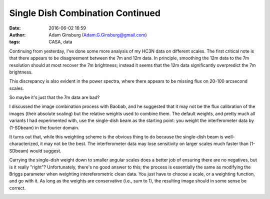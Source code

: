 Single Dish Combination Continued
#################################
:date: 2016-06-02 16:59
:author: Adam Ginsburg (Adam.G.Ginsburg@gmail.com)
:tags: CASA, data

Continuing from yesterday, I've done some more analysis of my HC3N data on
different scales.  The first critical note is that there appears to be
disagreement between the 7m and 12m data.
In principle, smoothing the 12m data to the 7m resolution should at most
recover the 7m brightness; instead it seems that the 12m data significantly
overpredict the 7m brightness.

.. image:: |filename|/images/sgrb2/array_imagecomparison.png
   :width: 600px

This discrepancy is also evident in the power spectra, where there appears to be missing flux
on 20-100 arcsecond scales.

.. image:: |filename|/images/sgrb2/array_pspeccomparison.png
   :width: 600px

So maybe it's just that the 7m data are bad?


I discussed the image combination process with Baobab, and he suggested that it
may not be the flux calibration of the images (their absolute scaling) but the
relative weights used to combine them.  The default weights, and pretty much
all variants I had experimented with, use the single-dish beam as the starting
point: you weight the interferometer data by (1-SDbeam) in the fourier domain. 

It turns out that, while this weighting scheme is the obvious thing to do
because the single-dish beam is well-characterized, it may not be the best.
The interferometer data may lose sensitivity on larger scales much faster than
(1-SDbeam) would suggest.

Carrying the single-dish weight down to smaller angular scales does a better
job of ensuring there are no negatives, but is it really "right"?
Unfortunately, there's no good answer to this; the process is essentially the
same as modifying the Briggs parameter when weighting intereferometric clean
data.  You just have to choose a scale, or a weighting function, and go with
it.  As long as the weights are conservative (i.e., sum to 1), the resulting
image should in some sense be correct.

.. image:: |filename|/images/sgrb2/combination_weighting_scales.png
   :width: 600px
